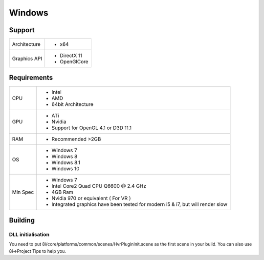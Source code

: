 Windows
============================================================

Support
------------------------------------------------------------

==================   ======================================================================================================
Architecture         - x64
Graphics API         - DirectX 11
                     - OpenGlCore
==================   ======================================================================================================

Requirements
------------------------------------------------------------

==================   ======================================================================================================
CPU                  - Intel
                     - AMD
                     - 64bit Architecture
GPU                  - ATi 
                     - Nvidia
                     - Support for OpenGL 4.1 or D3D 11.1
RAM                  - Recommended >2GB
OS                   - Windows 7
                     - Windows 8
                     - Windows 8.1
                     - Windows 10
Min Spec             - Windows 7
                     - Intel Core2 Quad CPU Q6600 @ 2.4 GHz
                     - 4GB Ram
                     - Nvidia 970 or equivalent ( For VR )
                     - Integrated graphics have been tested for modern i5 & i7, but will render slow 
==================   ======================================================================================================


Building
------------------------------------------------------------

DLL initialisation
~~~~~~~~~~~~~~~~~~
You need to put 8i/core/platforms/common/scenes/HvrPluginInit.scene as the first scene in your build. You can also use 8i->Project Tips to help you.
